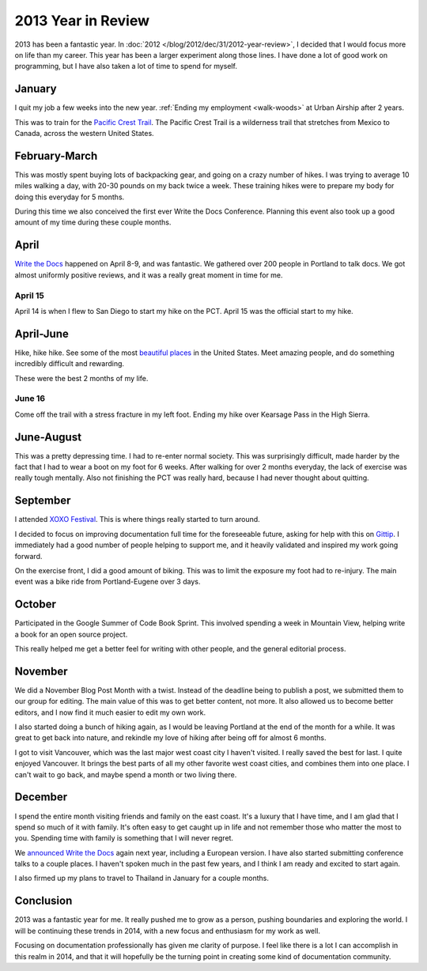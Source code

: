.. post:: Dec 31, 2013

2013 Year in Review
===================

2013 has been a fantastic year.
In :doc:`2012 </blog/2012/dec/31/2012-year-review>`, 
I decided that I would focus more on life than my career.
This year has been a larger experiment along those lines.
I have done a lot of good work on programming,
but I have also taken a lot of time to spend for myself.

January
-------

I quit my job a few weeks into the new year.
:ref:`Ending my employment <walk-woods>` at Urban Airship after 2 years.

This was to train for the `Pacific Crest Trail`_.
The Pacific Crest Trail is a wilderness trail that stretches from Mexico to Canada, 
across the western United States.

February-March
--------------

This was mostly spent buying lots of backpacking gear,
and going on a crazy number of hikes.
I was trying to average 10 miles walking a day,
with 20-30 pounds on my back twice a week.
These training hikes were to prepare my body for doing this everyday for 5 months.

During this time we also conceived the first ever Write the Docs Conference.
Planning this event also took up a good amount of my time during these couple months.

April
-----

`Write the Docs`_ happened on April 8-9,
and was fantastic.
We gathered over 200 people in Portland to talk docs.
We got almost uniformly positive reviews,
and it was a really great moment in time for me.

April 15
~~~~~~~~

April 14 is when I flew to San Diego to start my hike on the PCT.
April 15 was the official start to my hike.

April-June
----------

Hike, hike hike.
See some of the most `beautiful places`_ in the United States.
Meet amazing people,
and do something incredibly difficult and rewarding.

These were the best 2 months of my life.

June 16
~~~~~~~

Come off the trail with a stress fracture in my left foot.
Ending my hike over Kearsage Pass in the High Sierra.

June-August
-----------

This was a pretty depressing time.
I had to re-enter normal society.
This was surprisingly difficult,
made harder by the fact that I had to wear a boot on my foot for 6 weeks.
After walking for over 2 months everyday,
the lack of exercise was really tough mentally.
Also not finishing the PCT was really hard,
because I had never thought about quitting.

September
---------

I attended `XOXO Festival <http://2013.xoxofest.com/>`_.
This is where things really started to turn around.

I decided to focus on improving documentation full time for the foreseeable future,
asking for help with this on `Gittip <https://www.gittip.com/ericholscher/>`_.
I immediately had a good number of people helping to support me,
and it heavily validated and inspired my work going forward.

On the exercise front,
I did a good amount of biking.
This was to limit the exposure my foot had to re-injury.
The main event was a bike ride from Portland-Eugene over 3 days.

October
-------

Participated in the Google Summer of Code Book Sprint.
This involved spending a week in Mountain View,
helping write a book for an open source project.

This really helped me get a better feel for writing with other people,
and the general editorial process.

November
--------

We did a November Blog Post Month with a twist.
Instead of the deadline being to publish a post,
we submitted them to our group for editing.
The main value of this was to get better content,
not more.
It also allowed us to become better editors,
and I now find it much easier to edit my own work.

I also started doing a bunch of hiking again,
as I would be leaving Portland at the end of the month for a while.
It was great to get back into nature,
and rekindle my love of hiking after being off for almost 6 months.

I got to visit Vancouver,
which was the last major west coast city I haven't visited.
I really saved the best for last.
I quite enjoyed Vancouver.
It brings the best parts of all my other favorite west coast cities,
and combines them into one place.
I can't wait to go back,
and maybe spend a month or two living there.

December
--------

I spend the entire month visiting friends and family on the east coast.
It's a luxury that I have time,
and I am glad that I spend so much of it with family.
It's often easy to get caught up in life and not remember those who matter the most to you.
Spending time with family is something that I will never regret.

We `announced Write the Docs <http://docs.writethedocs.org/en/latest/2014/blog/announcing-write-the-docs-2014/>`_ again next year,
including a European version.
I have also started submitting conference talks to a couple places.
I haven't spoken much in the past few years,
and I think I am ready and excited to start again.

I also firmed up my plans to travel to Thailand in January for a couple months.

Conclusion
----------

2013 was a fantastic year for me.
It really pushed me to grow as a person,
pushing boundaries and exploring the world.
I will be continuing these trends in 2014,
with a new focus and enthusiasm for my work as well.

Focusing on documentation professionally has given me clarity of purpose.
I feel like there is a lot I can accomplish in this realm in 2014,
and that it will hopefully be the turning point in creating some kind of documentation community.

.. _Pacific Crest Trail: http://en.wikipedia.org/wiki/Pacific_Crest_Trail
.. _Write the Docs: http://conf.writethedocs.org/na/2013/index.html
.. _beautiful places: http://www.flickr.com/photos/98071214@N07/sets/72157634560986460/
